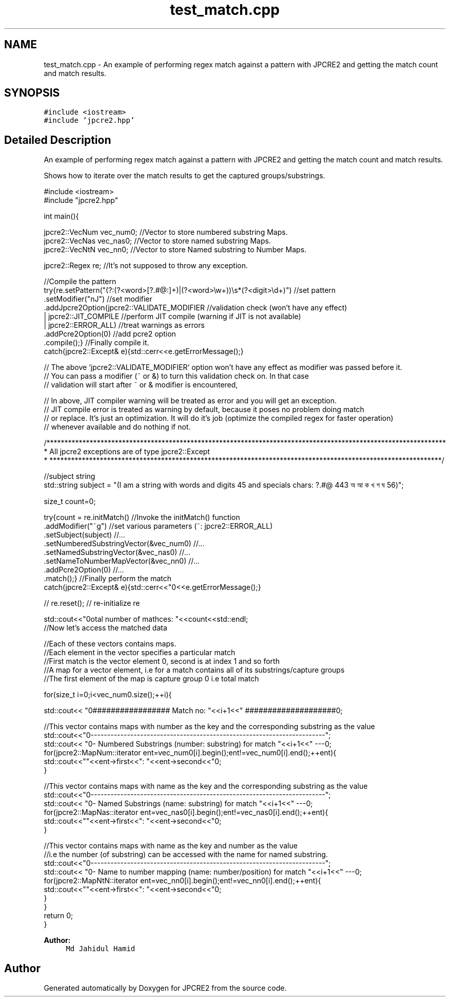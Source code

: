 .TH "test_match.cpp" 3 "Fri Sep 9 2016" "Version 10.25.04" "JPCRE2" \" -*- nroff -*-
.ad l
.nh
.SH NAME
test_match.cpp \- An example of performing regex match against a pattern with JPCRE2 and getting the match count and match results\&.  

.SH SYNOPSIS
.br
.PP
\fC#include <iostream>\fP
.br
\fC#include 'jpcre2\&.hpp'\fP
.br

.SH "Detailed Description"
.PP 
An example of performing regex match against a pattern with JPCRE2 and getting the match count and match results\&. 

Shows how to iterate over the match results to get the captured groups/substrings\&. 
.PP
.nf

#include <iostream>
#include "jpcre2\&.hpp"


int main(){

    jpcre2::VecNum vec_num0;   //Vector to store numbered substring Maps\&.
    jpcre2::VecNas vec_nas0;   //Vector to store named substring Maps\&.
    jpcre2::VecNtN vec_nn0;    //Vector to store Named substring to Number Maps\&.
    
    jpcre2::Regex re;          //It's not supposed to throw any exception\&.
    
    //Compile the pattern
    try{re\&.setPattern("(?:(?<word>[?\&.#@:]+)|(?<word>\\w+))\\s*(?<digit>\\d+)")  //set pattern
          \&.setModifier("nJ")                                                    //set modifier
          \&.addJpcre2Option(jpcre2::VALIDATE_MODIFIER                            //validation check (won't have any effect)
                            | jpcre2::JIT_COMPILE                               //perform JIT compile (warning if JIT is not available)
                            | jpcre2::ERROR_ALL)                                //treat warnings as errors
          \&.addPcre2Option(0)                                                    //add pcre2 option
          \&.compile();}                                                          //Finally compile it\&.
    catch(jpcre2::Except& e){std::cerr<<e\&.getErrorMessage();}
    
    // The above `jpcre2::VALIDATE_MODIFIER` option won't have any effect as modifier was passed before it\&.
    // You can pass a modifier (~ or &) to turn this validation check on\&. In that case
    // validation will start after ~ or & modifier is encountered,
    
    // In above, JIT compiler warning will be treated as error and you will get an exception\&.
    // JIT compile error is treated as warning by default, because it poses no problem doing match
    // or replace\&. It's just an optimization\&. It will do it's job (optimize the compiled regex for faster operation)
    // whenever available and do nothing if not\&.
    

    /***************************************************************************************************************
     * All jpcre2 exceptions are of type jpcre2::Except
     * *************************************************************************************************************/
    
    //subject string
    std::string subject = "(I am a string with words and digits 45 and specials chars: ?\&.#@ 443 অ আ ক খ গ ঘ  56)";
    
    size_t count=0;
    
    try{count = re\&.initMatch()                                  //Invoke the initMatch() function
                  \&.addModifier("~g")                            //set various parameters (~: jpcre2::ERROR_ALL)
                  \&.setSubject(subject)                          //\&.\&.\&.
                  \&.setNumberedSubstringVector(&vec_num0)        //\&.\&.\&.
                  \&.setNamedSubstringVector(&vec_nas0)           //\&.\&.\&.
                  \&.setNameToNumberMapVector(&vec_nn0)           //\&.\&.\&.
                  \&.addPcre2Option(0)                            //\&.\&.\&.
                  \&.match();}                                    //Finally perform the match
    catch(jpcre2::Except& e){std::cerr<<"\n"<<e\&.getErrorMessage();}
    
    
    // re\&.reset(); // re-initialize re
    
    
    std::cout<<"\nTotal number of mathces: "<<count<<std::endl;
    //Now let's access the matched data
    
    //Each of these vectors contains maps\&.
    //Each element in the vector specifies a particular match
    //First match is the vector element 0, second is at index 1 and so forth
    //A map for a vector element, i\&.e for a match contains all of its substrings/capture groups
    //The first element of the map is capture group 0 i\&.e total match
    
    
    for(size_t i=0;i<vec_num0\&.size();++i){
        
        
        std::cout<< "\n################## Match no: "<<i+1<<" ####################\n";
        
        
        
        //This vector contains maps with number as the key and the corresponding substring as the value
        std::cout<<"\n-------------------------------------------------------------------------";
        std::cout<< "\n--- Numbered Substrings (number: substring) for match "<<i+1<<" ---\n";
        for(jpcre2::MapNum::iterator ent=vec_num0[i]\&.begin();ent!=vec_num0[i]\&.end();++ent){
            std::cout<<"\n\t"<<ent->first<<": "<<ent->second<<"\n";
        }
        
        
        
        //This vector contains maps with name as the key and the corresponding substring as the value
        std::cout<<"\n-------------------------------------------------------------------------";
        std::cout<< "\n--- Named Substrings (name: substring) for match "<<i+1<<" ---\n";
        for(jpcre2::MapNas::iterator ent=vec_nas0[i]\&.begin();ent!=vec_nas0[i]\&.end();++ent){
            std::cout<<"\n\t"<<ent->first<<": "<<ent->second<<"\n";
        }
        
        
        
        //This vector contains maps with name as the key and number as the value
        //i\&.e the number (of substring) can be accessed with the name for named substring\&.
        std::cout<<"\n-------------------------------------------------------------------------";
        std::cout<< "\n--- Name to number mapping (name: number/position) for match "<<i+1<<" ---\n";
        for(jpcre2::MapNtN::iterator ent=vec_nn0[i]\&.begin();ent!=vec_nn0[i]\&.end();++ent){
            std::cout<<"\n\t"<<ent->first<<": "<<ent->second<<"\n";
        }
    }
    return 0;
}

.fi
.PP
 
.PP
\fBAuthor:\fP
.RS 4
\fCMd Jahidul Hamid\fP 
.RE
.PP

.SH "Author"
.PP 
Generated automatically by Doxygen for JPCRE2 from the source code\&.
